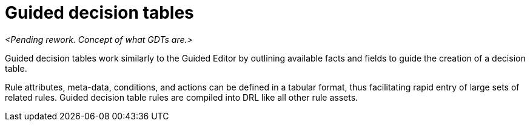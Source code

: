 [id='guided-decision-tables-con']
= Guided decision tables

_<Pending rework. Concept of what GDTs are.>_

Guided decision tables work similarly to the Guided Editor by outlining available facts and fields to guide the creation of a decision table.

Rule attributes, meta-data, conditions, and actions can be defined in a tabular format, thus facilitating rapid entry of large sets of related rules.
Guided decision table rules are compiled into DRL like all other rule assets.
